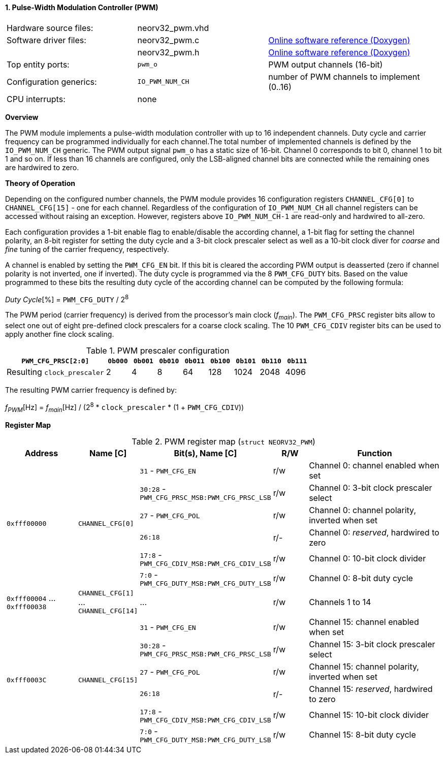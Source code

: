 <<<
:sectnums:
==== Pulse-Width Modulation Controller (PWM)

[cols="<3,<3,<4"]
[grid="none"]
|=======================
| Hardware source files:  | neorv32_pwm.vhd |
| Software driver files:  | neorv32_pwm.c | link:https://stnolting.github.io/neorv32/sw/neorv32__pwm_8c.html[Online software reference (Doxygen)]
|                         | neorv32_pwm.h | link:https://stnolting.github.io/neorv32/sw/neorv32__pwm_8h.html[Online software reference (Doxygen)]
| Top entity ports:       | `pwm_o` | PWM output channels (16-bit)
| Configuration generics: | `IO_PWM_NUM_CH` | number of PWM channels to implement (0..16)
| CPU interrupts:         | none |
|=======================


**Overview**

The PWM module implements a pulse-width modulation controller with up to 16 independent channels. Duty cycle and
carrier frequency can be programmed individually for each channel.The total number of implemented channels is
defined by the `IO_PWM_NUM_CH` generic. The PWM output signal `pwm_o` has a static size of 16-bit. Channel 0
corresponds to bit 0, channel 1 to bit 1 and so on. If less than 16 channels are configured, only the LSB-aligned
channel bits are connected while the remaining ones are hardwired to zero.


**Theory of Operation**

Depending on the configured number channels, the PWM module provides 16 configuration registers `CHANNEL_CFG[0]` to
`CHANNEL_CFG[15]` - one for each channel. Regardless of the configuration of `IO_PWM_NUM_CH` all channel registers can
be accessed without raising an exception. However, registers above `IO_PWM_NUM_CH-1` are read-only and hardwired to
all-zero.

Each configuration provides a 1-bit enable flag to enable/disable the according channel, a 1-bit flag for setting the
channel polarity, an 8-bit register for setting the duty cycle and a 3-bit clock prescaler select as well as a 10-bit clock
diver for _coarse_ and _fine_ tuning of the carrier frequency, respectively.

A channel is enabled by setting the `PWM_CFG_EN` bit. If this bit is cleared the according PWM output is deasserted
(zero if channel polarity is not inverted, one if inverted). The duty cycle is programmed via the 8 `PWM_CFG_DUTY` bits.
Based on the value programmed to these bits the resulting duty cycle of the according channel can be computed by the
following formula:

_Duty Cycle_[%] = `PWM_CFG_DUTY` / 2^8^

The PWM period (carrier frequency) is derived from the processor's main clock (_f~main~_). The `PWM_CFG_PRSC` register
bits allow to select one out of eight pre-defined clock prescalers for a coarse clock scaling. The 10 `PWM_CFG_CDIV` register
bits can be used to apply another fine clock scaling.

.PWM prescaler configuration
[cols="<4,^1,^1,^1,^1,^1,^1,^1,^1"]
[options="header",grid="rows"]
|=======================
| **`PWM_CFG_PRSC[2:0]`**     | `0b000` | `0b001` | `0b010` | `0b011` | `0b100` | `0b101` | `0b110` | `0b111`
| Resulting `clock_prescaler` |       2 |       4 |       8 |      64 |     128 |    1024 |    2048 |    4096
|=======================

The resulting PWM carrier frequency is defined by:

_f~PWM~_[Hz] = _f~main~_[Hz] / (2^8^ * `clock_prescaler` * (1 + `PWM_CFG_CDIV`))


**Register Map**

.PWM register map (`struct NEORV32_PWM`)
[cols="<4,<2,<6,^2,<8"]
[options="header",grid="all"]
|=======================
| Address | Name [C] | Bit(s), Name [C] | R/W | Function
.6+<| `0xfff00000` .6+<| `CHANNEL_CFG[0]`  <|`31`    - `PWM_CFG_EN`                        ^| r/w <| Channel 0: channel enabled when set
                                           <|`30:28` - `PWM_CFG_PRSC_MSB:PWM_CFG_PRSC_LSB` ^| r/w <| Channel 0: 3-bit clock prescaler select
                                           <|`27`    - `PWM_CFG_POL`                       ^| r/w <| Channel 0: channel polarity, inverted when set
                                           <|`26:18`                                       ^| r/- <| Channel 0: _reserved_, hardwired to zero
                                           <|`17:8`  - `PWM_CFG_CDIV_MSB:PWM_CFG_CDIV_LSB` ^| r/w <| Channel 0: 10-bit clock divider
                                           <|`7:0`   - `PWM_CFG_DUTY_MSB:PWM_CFG_DUTY_LSB` ^| r/w <| Channel 0: 8-bit duty cycle
| `0xfff00004` ... `0xfff00038` | `CHANNEL_CFG[1]` ... `CHANNEL_CFG[14]` | ... | r/w <| Channels 1 to 14
.6+<| `0xfff0003C` .6+<| `CHANNEL_CFG[15]` <|`31`    - `PWM_CFG_EN`                        ^| r/w <| Channel 15: channel enabled when set
                                           <|`30:28` - `PWM_CFG_PRSC_MSB:PWM_CFG_PRSC_LSB` ^| r/w <| Channel 15: 3-bit clock prescaler select
                                           <|`27`    - `PWM_CFG_POL`                       ^| r/w <| Channel 15: channel polarity, inverted when set
                                           <|`26:18`                                       ^| r/- <| Channel 15: _reserved_, hardwired to zero
                                           <|`17:8`  - `PWM_CFG_CDIV_MSB:PWM_CFG_CDIV_LSB` ^| r/w <| Channel 15: 10-bit clock divider
                                           <|`7:0`   - `PWM_CFG_DUTY_MSB:PWM_CFG_DUTY_LSB` ^| r/w <| Channel 15: 8-bit duty cycle
|=======================
